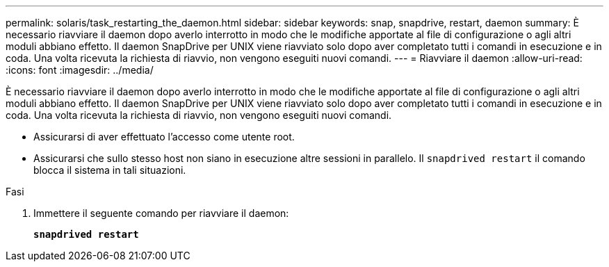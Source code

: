 ---
permalink: solaris/task_restarting_the_daemon.html 
sidebar: sidebar 
keywords: snap, snapdrive, restart, daemon 
summary: È necessario riavviare il daemon dopo averlo interrotto in modo che le modifiche apportate al file di configurazione o agli altri moduli abbiano effetto. Il daemon SnapDrive per UNIX viene riavviato solo dopo aver completato tutti i comandi in esecuzione e in coda. Una volta ricevuta la richiesta di riavvio, non vengono eseguiti nuovi comandi. 
---
= Riavviare il daemon
:allow-uri-read: 
:icons: font
:imagesdir: ../media/


[role="lead"]
È necessario riavviare il daemon dopo averlo interrotto in modo che le modifiche apportate al file di configurazione o agli altri moduli abbiano effetto. Il daemon SnapDrive per UNIX viene riavviato solo dopo aver completato tutti i comandi in esecuzione e in coda. Una volta ricevuta la richiesta di riavvio, non vengono eseguiti nuovi comandi.

* Assicurarsi di aver effettuato l'accesso come utente root.
* Assicurarsi che sullo stesso host non siano in esecuzione altre sessioni in parallelo. Il `snapdrived restart` il comando blocca il sistema in tali situazioni.


.Fasi
. Immettere il seguente comando per riavviare il daemon:
+
`*snapdrived restart*`



